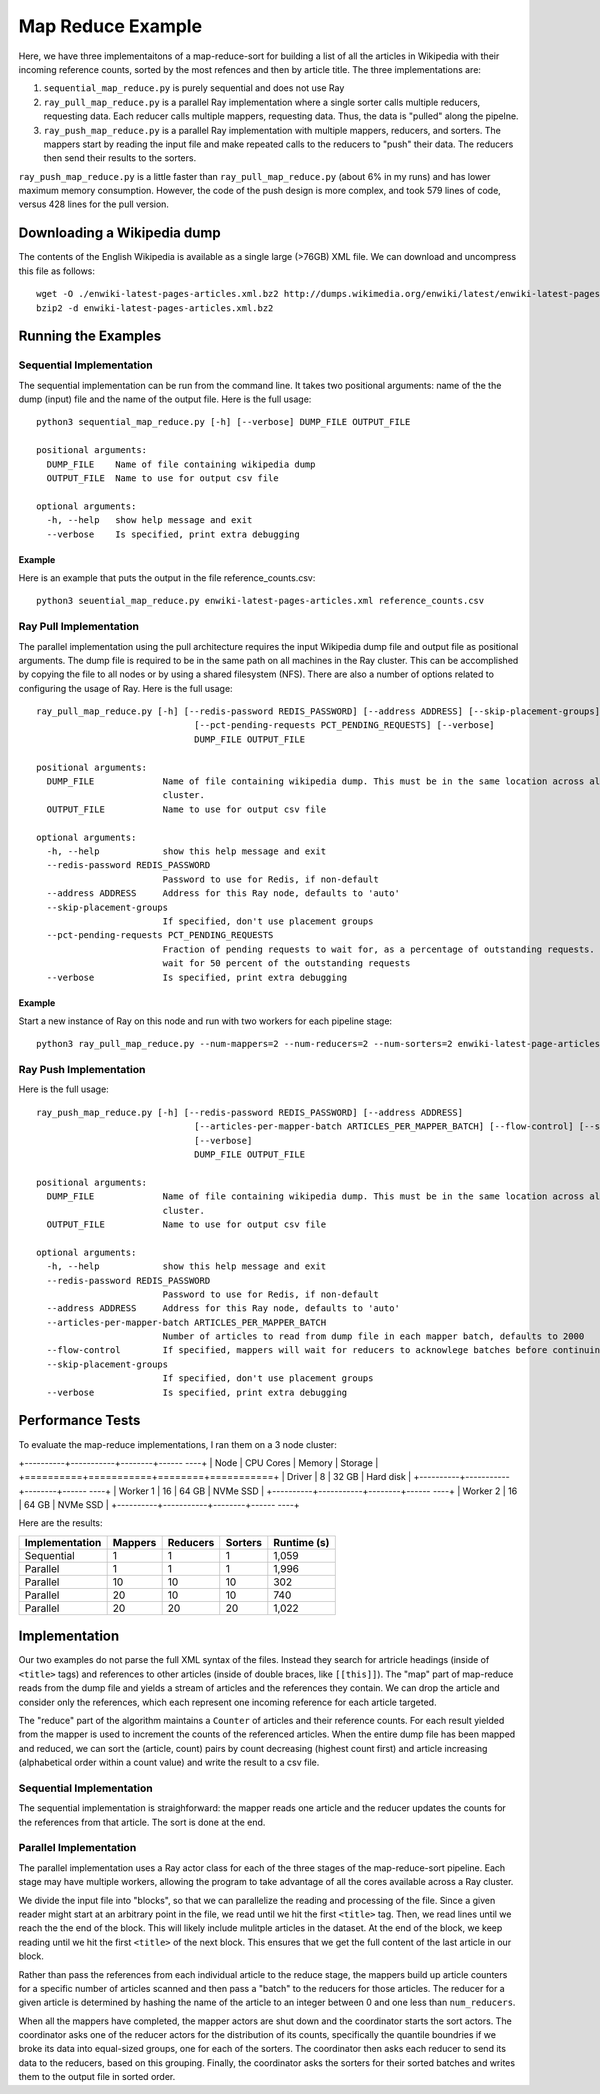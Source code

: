 ==================
Map Reduce Example
==================

Here, we have three implementaitons of a map-reduce-sort for building a
list of all the articles in Wikipedia with their incoming reference counts,
sorted by the most refences and then by article title. The three implementations are:

1. ``sequential_map_reduce.py`` is purely sequential and does not use Ray
2. ``ray_pull_map_reduce.py`` is a parallel Ray implementation where a single sorter
   calls multiple reducers, requesting data. Each reducer calls multiple mappers,
   requesting data. Thus, the data is "pulled" along the pipelne.
3. ``ray_push_map_reduce.py`` is a parallel Ray implementation with multiple mappers,
   reducers, and sorters. The mappers start by reading the input file and make repeated
   calls to the reducers to "push" their data. The reducers then send their results to the
   sorters.

``ray_push_map_reduce.py`` is a little faster than ``ray_pull_map_reduce.py`` (about 6% in
my runs) and has lower maximum memory consumption. However, the code of the push design is more complex,
and took 579 lines of code, versus 428 lines for the pull version.

Downloading a Wikipedia dump
============================
The contents of the English Wikipedia is available as a single large (>76GB) XML file.
We can download and uncompress this file as follows::

  wget -O ./enwiki-latest-pages-articles.xml.bz2 http://dumps.wikimedia.org/enwiki/latest/enwiki-latest-pages-articles.xml.bz2
  bzip2 -d enwiki-latest-pages-articles.xml.bz2

Running the Examples
====================
Sequential Implementation
-------------------------
The sequential implementation can be run from the command line. It takes two positional arguments:
name of the the dump (input) file and the name of the output file. Here is the full usage::

  python3 sequential_map_reduce.py [-h] [--verbose] DUMP_FILE OUTPUT_FILE
  
  positional arguments:
    DUMP_FILE    Name of file containing wikipedia dump
    OUTPUT_FILE  Name to use for output csv file
  
  optional arguments:
    -h, --help   show help message and exit
    --verbose    Is specified, print extra debugging

Example
~~~~~~~
Here is an example that puts the output in the file reference_counts.csv::

  python3 seuential_map_reduce.py enwiki-latest-pages-articles.xml reference_counts.csv

Ray Pull Implementation
-----------------------
The parallel implementation using the pull architecture requires the input Wikipedia dump file and
output file as positional arguments. The dump file is required to be in the same path on all machines
in the Ray cluster. This can be accomplished by copying the file to all nodes or by using a shared
filesystem (NFS). There are also a number of options related to configuring the
usage of Ray. Here is the full usage::


  ray_pull_map_reduce.py [-h] [--redis-password REDIS_PASSWORD] [--address ADDRESS] [--skip-placement-groups]
                                [--pct-pending-requests PCT_PENDING_REQUESTS] [--verbose]
                                DUMP_FILE OUTPUT_FILE
  
  positional arguments:
    DUMP_FILE             Name of file containing wikipedia dump. This must be in the same location across all the nodes of the Ray
                          cluster.
    OUTPUT_FILE           Name to use for output csv file
  
  optional arguments:
    -h, --help            show this help message and exit
    --redis-password REDIS_PASSWORD
                          Password to use for Redis, if non-default
    --address ADDRESS     Address for this Ray node, defaults to 'auto'
    --skip-placement-groups
                          If specified, don't use placement groups
    --pct-pending-requests PCT_PENDING_REQUESTS
                          Fraction of pending requests to wait for, as a percentage of outstanding requests. If not specified, will
                          wait for 50 percent of the outstanding requests
    --verbose             Is specified, print extra debugging

Example
~~~~~~~
Start a new instance of Ray on this node and run with two workers for each pipeline stage::

   python3 ray_pull_map_reduce.py --num-mappers=2 --num-reducers=2 --num-sorters=2 enwiki-latest-page-articles.xml reference_counts.txt

Ray Push Implementation
-----------------------
Here is the full usage::

  ray_push_map_reduce.py [-h] [--redis-password REDIS_PASSWORD] [--address ADDRESS]
                                [--articles-per-mapper-batch ARTICLES_PER_MAPPER_BATCH] [--flow-control] [--skip-placement-groups]
                                [--verbose]
                                DUMP_FILE OUTPUT_FILE
  
  positional arguments:
    DUMP_FILE             Name of file containing wikipedia dump. This must be in the same location across all the nodes of the Ray
                          cluster.
    OUTPUT_FILE           Name to use for output csv file
  
  optional arguments:
    -h, --help            show this help message and exit
    --redis-password REDIS_PASSWORD
                          Password to use for Redis, if non-default
    --address ADDRESS     Address for this Ray node, defaults to 'auto'
    --articles-per-mapper-batch ARTICLES_PER_MAPPER_BATCH
                          Number of articles to read from dump file in each mapper batch, defaults to 2000
    --flow-control        If specified, mappers will wait for reducers to acknowlege batches before continuing.
    --skip-placement-groups
                          If specified, don't use placement groups
    --verbose             Is specified, print extra debugging

    
Performance Tests
=================
To evaluate the map-reduce implementations, I ran them on a 3 node cluster:

+----------+-----------+--------+------ ----+
| Node     | CPU Cores | Memory | Storage   |
+==========+===========+========+===========+
| Driver   |        8  |  32 GB | Hard disk |
+----------+-----------+--------+------ ----+
| Worker 1 |       16  |  64 GB | NVMe SSD  |
+----------+-----------+--------+------ ----+
| Worker 2 |       16  |  64 GB | NVMe SSD  |
+----------+-----------+--------+------ ----+

Here are the results:

+----------------+---------+----------+---------+-------------+
| Implementation | Mappers | Reducers | Sorters | Runtime (s) |
+================+=========+==========+=========+=============+
|    Sequential  |      1  |        1 |       1 |       1,059 |
+----------------+---------+----------+---------+-------------+
|    Parallel    |      1  |        1 |       1 |       1,996 |
+----------------+---------+----------+---------+-------------+
|    Parallel    |     10  |       10 |      10 |         302 |
+----------------+---------+----------+---------+-------------+
|    Parallel    |     20  |       10 |      10 |         740 |
+----------------+---------+----------+---------+-------------+
|    Parallel    |     20  |       20 |      20 |       1,022 |
+----------------+---------+----------+---------+-------------+




Implementation
==============
Our two examples do not parse the full XML syntax of the files. Instead they search for artricle
headings (inside of ``<title>`` tags) and references to other articles (inside of double braces,
like ``[[this]]``). The "map" part of map-reduce reads from the dump file and yields a stream of
articles and the references they contain. We can drop the article and consider only the references,
which each represent one incoming reference for each article targeted.

The "reduce" part of the algorithm maintains a ``Counter`` of articles and their reference counts.
For each result yielded from the mapper is used to increment the counts of the referenced articles.
When the entire dump file has been mapped and reduced, we can sort the (article, count) pairs by
count decreasing (highest count first) and article increasing (alphabetical order within a count
value) and write the result to a csv file.

Sequential Implementation
-------------------------
The sequential implementation is straighforward: the mapper reads one article and the reducer
updates the counts for the references from that article. The sort is done at the end.

Parallel Implementation
-----------------------
The parallel implementation uses a Ray actor class for each of the
three stages of the map-reduce-sort pipeline. Each stage may have multiple workers,
allowing the program to take advantage of all the cores available
across a Ray cluster.

We divide the input file into "blocks", so that we can parallelize
the reading and processing of the file. Since a given reader might
start at an arbitrary point in the file, we read until we hit the first
``<title>`` tag. Then, we read lines until we reach the the end of the block.
This will likely include mulitple articles in the dataset. At the end of the
block, we keep reading until we hit the first ``<title>`` of the next block.
This ensures that we get the full content of the last article in our block.

Rather than pass the references from each individual article to the
reduce stage, the mappers build up article counters for a specific number of articles
scanned and then pass a "batch" to the reducers for those articles. The reducer for a given
article is determined by hashing the name of the article to an integer between 0 and
one less than ``num_reducers``.

When all the mappers have completed, the mapper actors are shut down and the coordinator
starts the sort actors. The coordinator asks one of the reducer actors for the distribution
of its counts, specifically the quantile boundries if we broke its data into equal-sized
groups, one for each of the sorters. The coordinator then asks each reducer to send its
data to the reducers, based on this grouping. Finally, the coordinator asks the sorters
for their sorted batches and writes them to the output file in sorted order.

